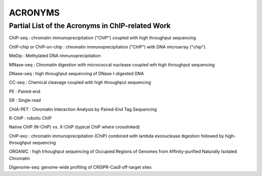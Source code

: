 .. contents::
   :depth: 3.0
..

ACRONYMS
========

Partial List of the Acronyms in ChIP-related Work
~~~~~~~~~~~~~~~~~~~~~~~~~~~~~~~~~~~~~~~~~~~~~~~~~

ChIP-seq : chromatin immunoprecipitation ("ChIP") coupled with high
throughput sequencing

ChIP-chip or ChIP-on-chip : chromatin immunoprecipitation ("ChIP") with
DNA microarray ("chip").

MeDip : Methylated DNA immunoprecipitation

MNase-seq : Chromatin digestion with micrococcal nuclease coupled wth
high throughput sequencing

DNase-seq : high throughput sequencing of DNase I-digested DNA

CC-seq : Chemical cleavage coupled with high throughput sequencing

PE : Paired-end

SR : Single read

ChIA-PET : Chromatin Interaction Analysis by Paired-End Tag Sequencing

R-ChIP : robotic ChIP

Native ChIP (N-ChIP) vs. X-ChIP (typical ChIP where crosslinked)

ChIP-exo : chromatin immunoprecipitation (ChIP) combined with lambda
exonuclease digestion followed by high-throughput sequencing

ORGANIC : high trhoughput sequencing of Occupied Regions of Genomes from
Affinity-purified Naturally Isolated Chromatin

Digenome-seq: genome-wide profiling of CRISPR-Cas9 off-target sites
